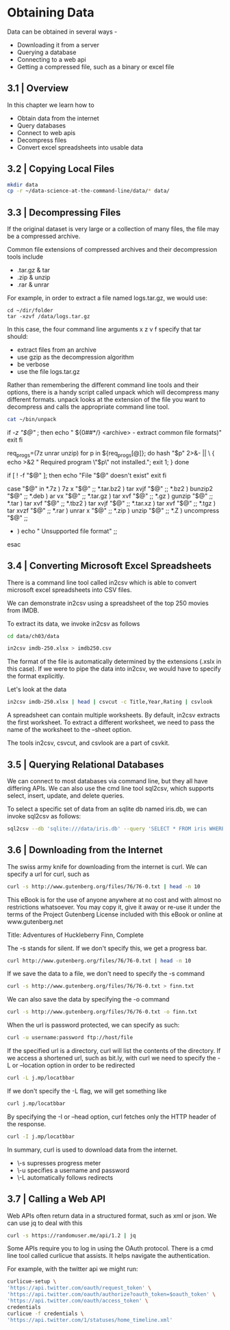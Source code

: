 * Obtaining Data

Data can be obtained in several ways - 

- Downloading it from a server
- Querying a database
- Connecting to a web api
- Getting a compressed file, such as a binary or excel file 

** 3.1 | Overview

In this chapter we learn how to 
- Obtain data from the internet
- Query databases
- Connect to web apis
- Decompress files
- Convert excel spreadsheets into usable data

** 3.2 | Copying Local Files 

#+BEGIN_SRC bash :dir ~/Desktop/log/ds_cmd/
mkdir data
cp -r ~/data-science-at-the-command-line/data/* data/
#+END_SRC

#+RESULTS:

** 3.3 | Decompressing Files 

If the original dataset is very large or a collection of many files, the file may be a compressed archive. 

Common file extensions of compressed archives and their decompression tools include

- .tar.gz & tar
- .zip & unzip
- .rar & unrar

For example, in order to extract a file named logs.tar.gz, we would use: 

#+BEGIN_SRC
cd ~/dir/folder 
tar -xzvf /data/logs.tar.gz
#+END_SRC

In this case, the four command line arguments x z v f specify that tar should:

- extract files from an archive
- use gzip as the decompression algorithm
- be verbose
- use the file logs.tar.gz 

Rather than remembering the different command line tools and their options, there is a handy script called unpack which will decompress many different formats. unpack looks at the extension of the file you want to decompress and calls the appropriate command line tool.

#+BEGIN_SRC bash :results verbatim raw
cat ~/bin/unpack
#+END_SRC

#+RESULTS:
#!/usr/bin/env bash
# unpack: Extract common file formats
 
# Dependencies: unrar, unzip, p7zip-full

# Author: Patrick Brisbin
# From: http://linuxtidbits.wordpress.com/2009/08/04/week-of-bash-scripts-extract/

# Display usage if no parameters given
if [[ -z "$@" ]]; then
	echo " ${0##*/} <archive> - extract common file formats)"
	exit
fi
 
# Required program(s)
req_progs=(7z unrar unzip)
for p in ${req_progs[@]}; do
	hash "$p" 2>&- || \
	{ echo >&2 " Required program \"$p\" not installed."; exit 1; }
done
 
# Test if file exists
if [ ! -f "$@" ]; then
	echo "File "$@" doesn't exist"
	exit
fi
 
# Extract file by using extension as reference
case "$@" in
	*.7z ) 7z x "$@" ;;
	*.tar.bz2 ) tar xvjf "$@" ;;
	*.bz2 ) bunzip2 "$@" ;;
	*.deb ) ar vx "$@" ;;
	*.tar.gz ) tar xvf "$@" ;;
	*.gz ) gunzip "$@" ;;
	*.tar ) tar xvf "$@" ;;
	*.tbz2 ) tar xvjf "$@" ;;
	*.tar.xz ) tar xvf "$@" ;;
	*.tgz ) tar xvzf "$@" ;;
	*.rar ) unrar x "$@" ;;
	*.zip ) unzip "$@" ;;
	*.Z ) uncompress "$@" ;;
	* ) echo " Unsupported file format" ;;
esac

** 3.4 | Converting Microsoft Excel Spreadsheets 

There is a command line tool called in2csv which is able to convert microsoft excel spreadsheets into CSV files. 

We can demonstrate in2csv using a spreadsheet of the top 250 movies from IMDB. 

To extract its data, we invoke in2csv as follows

#+BEGIN_SRC bash :dir ~/Desktop/log/ds_cmd/
cd data/ch03/data 

in2csv imdb-250.xlsx > imdb250.csv
#+END_SRC

#+RESULTS:

The format of the file is automatically determined by the extensions (.xslx in this case). If we were to pipe the data into in2csv, we would have to specify the format explicitly.

Let's look at the data 

#+BEGIN_SRC bash :dir ~/Desktop/log/ds_cmd/data/ch03/data
in2csv imdb-250.xlsx | head | csvcut -c Title,Year,Rating | csvlook
#+END_SRC

#+RESULTS:
|   |   | Title                                   |         |           | Year   |         |         | Rating |       |   |       |   |   |   |   |
|   |   | --------------------------------------- |         |           | -----  |         |         | ------ |       |   |       |   |   |   |   |
|   |   | Sherlock                                | Jr.     | (1924)    |        |         | 1,924   |        |       | 8 |       |   |   |   |   |
|   |   | The                                     | Passion | of        | Joan   | of      | Arc     | (1928) |       |   | 1,928 |   |   | 8 |   |
|   |   | His                                     | Girl    | Friday    | (1940) |         |         | 1,940  |       |   |     8 |   |   |   |   |
|   |   | Tokyo                                   | Story   | (1953)    |        |         | 1,953   |        |       | 8 |       |   |   |   |   |
|   |   | The                                     | Man     | Who       | Shot   | Liberty | Valance | (1962) |       |   | 1,962 |   |   | 8 |   |
|   |   | Persona                                 | (1966)  |           |        | 1,966   |         |        |     8 |   |       |   |   |   |   |
|   |   | Stalker                                 | (1979)  |           |        | 1,979   |         |        |     8 |   |       |   |   |   |   |
|   |   | Fanny                                   | and     | Alexander | (1982) |         |         | 1,982  |       |   |     8 |   |   |   |   |
|   |   | Beauty                                  | and     | the       | Beast  | (1991)  |         |        | 1,991 |   |       | 8 |   |   |   |

A spreadsheet can contain multiple worksheets. By default, in2csv extracts the first worksheet. To extract a different worksheet, we need to pass the name of the worksheet to the --sheet option. 

The tools in2csv, csvcut, and csvlook are a part of csvkit. 

** 3.5 | Querying Relational Databases 

We can connect to most databases via command line, but they all have differing APIs. We can also use the cmd line tool sql2csv, which supports select, insert, update, and delete queries.

To select a specific set of data from an sqlite db named iris.db, we can invoke sql2csv as follows:

#+BEGIN_SRC bash
sql2csv --db 'sqlite:///data/iris.db' --query 'SELECT * FROM iris WHERE sepal_length > 7.5'
#+END_SRC

#+RESULTS:

** 3.6 | Downloading from the Internet 

The swiss army knife for downloading from the internet is curl. We can specify a url for curl, such as 

#+BEGIN_SRC bash :results verbatim raw
curl -s http://www.gutenberg.org/files/76/76-0.txt | head -n 10
#+END_SRC

#+RESULTS:
﻿
The Project Gutenberg EBook of Adventures of Huckleberry Finn, Complete
by Mark Twain (Samuel Clemens)

This eBook is for the use of anyone anywhere at no cost and with almost
no restrictions whatsoever. You may copy it, give it away or re-use
it under the terms of the Project Gutenberg License included with this
eBook or online at www.gutenberg.net

Title: Adventures of Huckleberry Finn, Complete

The -s stands for silent. If we don't specify this, we get a progress bar.

#+BEGIN_SRC bash :results verbatim
curl http://www.gutenberg.org/files/76/76-0.txt | head -n 10
#+END_SRC

#+RESULTS:
#+begin_example
﻿
The Project Gutenberg EBook of Adventures of Huckleberry Finn, Complete
by Mark Twain (Samuel Clemens)

This eBook is for the use of anyone anywhere at no cost and with almost
no restrictions whatsoever. You may copy it, give it away or re-use
it under the terms of the Project Gutenberg License included with this
eBook or online at www.gutenberg.net

Title: Adventures of Huckleberry Finn, Complete
#+end_example

If we save the data to a file, we don't need to specify the -s command

#+BEGIN_SRC bash
curl -s http://www.gutenberg.org/files/76/76-0.txt > finn.txt
#+END_SRC

#+RESULTS:

We can also save the data by specifying the -o command

#+BEGIN_SRC bash
curl -s http://www.gutenberg.org/files/76/76-0.txt -o finn.txt
#+END_SRC

#+RESULTS:

When the url is password protected, we can specify as such: 

#+BEGIN_SRC bash
curl -u username:password ftp://host/file
#+END_SRC

#+RESULTS:

If the specified url is a directory, curl will list the contents of the directory. If we access a shortened url, such as bit.ly, with curl we need to specify the -L or --location option in order to be redirected

#+BEGIN_SRC bash
curl -L j.mp/locatbbar
#+END_SRC

#+RESULTS:


If we don't specify the -L flag, we will get something like

#+BEGIN_SRC bash :results verbatim
curl j.mp/locatbbar
#+END_SRC

#+RESULTS:
: <html>
: <head><title>Bitly</title></head>
: <body><a href="http://en.wikipedia.org/wiki/List_of_countries_and_territories_by_border/area_ratio">moved here</a></body>
: </html>

By specifying the -I or --head option, curl fetches only the HTTP header of the response.

#+BEGIN_SRC bash :results verbatim
curl -I j.mp/locatbbar
#+END_SRC

#+RESULTS:
: HTTP/1.1 301 Moved Permanently
: Server: nginx
: Date: Sat, 22 Jun 2019 03:18:36 GMT
: Content-Type: text/html; charset=utf-8
: Content-Length: 170
: Connection: keep-alive
: Cache-Control: private, max-age=90
: Location: http://en.wikipedia.org/wiki/List_of_countries_and_territories_by_border/area_ratio
: 

In summary, curl is used to download data from the internet. 

- \-s supresses progress meter 
- \-u specifies a username and password
-  \-L automatically follows redirects 

** 3.7 | Calling a Web API 

Web APIs often return data in a structured format, such as xml or json. We can use jq to deal with this 

#+BEGIN_SRC bash :results verbatim raw
curl -s https://randomuser.me/api/1.2 | jq
#+END_SRC

#+RESULTS:

Some APIs require you to log in using the OAuth protocol. There is a cmd line tool called curlicue that assists. It helps navigate the authentication. 

For example, with the twitter api we might run:

#+BEGIN_SRC bash
curlicue-setup \
'https://api.twitter.com/oauth/request_token' \
'https://api.twitter.com/oauth/authorize?oauth_token=$oauth_token' \
'https://api.twitter.com/oauth/access_token' \
credentials
curlicue -f credentials \
'https://api.twitter.com/1/statuses/home_timeline.xml'
#+END_SRC

#+RESULTS:
